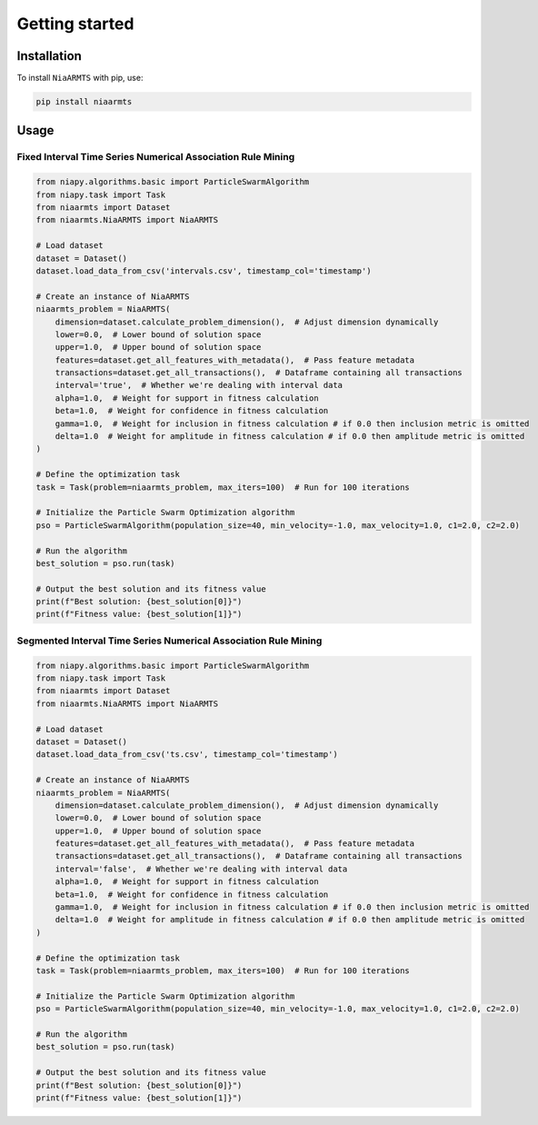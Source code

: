 Getting started
===============

Installation
------------

To install ``NiaARMTS`` with pip, use:

..  code:: bash

    pip install niaarmts

Usage
-----

Fixed Interval Time Series Numerical Association Rule Mining
~~~~~~~~~~~~~~~~~~~~~~~~~~~~~~~~~~~~~~~~~~~~~~~~~~~~~~~~~~~~

..  code:: python

    from niapy.algorithms.basic import ParticleSwarmAlgorithm
    from niapy.task import Task
    from niaarmts import Dataset
    from niaarmts.NiaARMTS import NiaARMTS

    # Load dataset
    dataset = Dataset()
    dataset.load_data_from_csv('intervals.csv', timestamp_col='timestamp')

    # Create an instance of NiaARMTS
    niaarmts_problem = NiaARMTS(
        dimension=dataset.calculate_problem_dimension(),  # Adjust dimension dynamically
        lower=0.0,  # Lower bound of solution space
        upper=1.0,  # Upper bound of solution space
        features=dataset.get_all_features_with_metadata(),  # Pass feature metadata
        transactions=dataset.get_all_transactions(),  # Dataframe containing all transactions
        interval='true',  # Whether we're dealing with interval data
        alpha=1.0,  # Weight for support in fitness calculation
        beta=1.0,  # Weight for confidence in fitness calculation
        gamma=1.0,  # Weight for inclusion in fitness calculation # if 0.0 then inclusion metric is omitted
        delta=1.0  # Weight for amplitude in fitness calculation # if 0.0 then amplitude metric is omitted
    )

    # Define the optimization task
    task = Task(problem=niaarmts_problem, max_iters=100)  # Run for 100 iterations

    # Initialize the Particle Swarm Optimization algorithm
    pso = ParticleSwarmAlgorithm(population_size=40, min_velocity=-1.0, max_velocity=1.0, c1=2.0, c2=2.0)

    # Run the algorithm
    best_solution = pso.run(task)

    # Output the best solution and its fitness value
    print(f"Best solution: {best_solution[0]}")
    print(f"Fitness value: {best_solution[1]}")

Segmented Interval Time Series Numerical Association Rule Mining
~~~~~~~~~~~~~~~~~~~~~~~~~~~~~~~~~~~~~~~~~~~~~~~~~~~~~~~~~~~~~~~~

..  code:: python

    from niapy.algorithms.basic import ParticleSwarmAlgorithm
    from niapy.task import Task
    from niaarmts import Dataset
    from niaarmts.NiaARMTS import NiaARMTS

    # Load dataset
    dataset = Dataset()
    dataset.load_data_from_csv('ts.csv', timestamp_col='timestamp')

    # Create an instance of NiaARMTS
    niaarmts_problem = NiaARMTS(
        dimension=dataset.calculate_problem_dimension(),  # Adjust dimension dynamically
        lower=0.0,  # Lower bound of solution space
        upper=1.0,  # Upper bound of solution space
        features=dataset.get_all_features_with_metadata(),  # Pass feature metadata
        transactions=dataset.get_all_transactions(),  # Dataframe containing all transactions
        interval='false',  # Whether we're dealing with interval data
        alpha=1.0,  # Weight for support in fitness calculation
        beta=1.0,  # Weight for confidence in fitness calculation
        gamma=1.0,  # Weight for inclusion in fitness calculation # if 0.0 then inclusion metric is omitted
        delta=1.0  # Weight for amplitude in fitness calculation # if 0.0 then amplitude metric is omitted
    )

    # Define the optimization task
    task = Task(problem=niaarmts_problem, max_iters=100)  # Run for 100 iterations

    # Initialize the Particle Swarm Optimization algorithm
    pso = ParticleSwarmAlgorithm(population_size=40, min_velocity=-1.0, max_velocity=1.0, c1=2.0, c2=2.0)

    # Run the algorithm
    best_solution = pso.run(task)

    # Output the best solution and its fitness value
    print(f"Best solution: {best_solution[0]}")
    print(f"Fitness value: {best_solution[1]}")